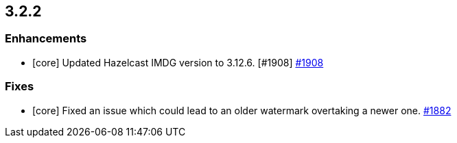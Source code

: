 == 3.2.2

[[enh-322]]
=== Enhancements


* [core] Updated Hazelcast IMDG version to 3.12.6. [#1908]
link:https://github.com/hazelcast/hazelcast-jet/pull/1908[#1908^]

[[fixes-322]]
=== Fixes

* [core] Fixed an issue which could lead to an older
watermark overtaking a newer one.
link:https://github.com/hazelcast/hazelcast-jet/pull/1882[#1882^]

